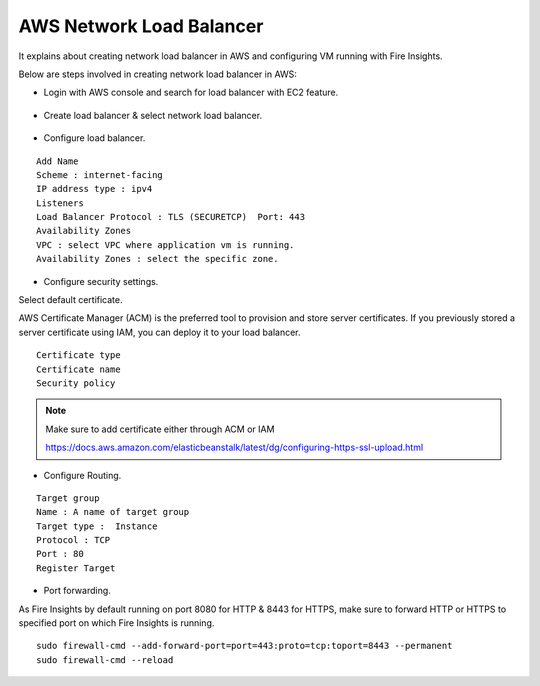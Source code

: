 AWS Network Load Balancer
==========================

It explains about creating network load balancer in AWS and configuring VM running with Fire Insights.

Below are steps involved in creating network load balancer in AWS:

* Login with AWS console and search for load balancer with EC2 feature.

.. figure:: ../..//_assets/loadbalancer/loadbalncer_search.PNG
   :alt: Load balancers
   :width: 60%

* Create load balancer & select network load balancer.

.. figure:: ../..//_assets/loadbalancer/loadbalancer_create.PNG
   :alt: Load balancers
   :width: 60%
   
* Configure load balancer.
 
::
 
    Add Name
    Scheme : internet-facing
    IP address type : ipv4
    Listeners
    Load Balancer Protocol : TLS (SECURETCP)  Port: 443
    Availability Zones
    VPC : select VPC where application vm is running.
    Availability Zones : select the specific zone.

.. figure:: ../..//_assets/loadbalancer/loadbalancer_config.PNG
   :alt: Load balancers
   :width: 60%

* Configure security settings.

Select default certificate.

AWS Certificate Manager (ACM) is the preferred tool to provision and store server certificates. If you previously stored a server certificate using IAM, you can deploy it to your load balancer.

::

    Certificate type
    Certificate name
    Security policy
    
.. figure:: ../..//_assets/loadbalancer/loadbalancer_certificate.PNG
   :alt: Load balancers
   :width: 60%

.. note::  Make sure to add certificate either through ACM or IAM
   
   https://docs.aws.amazon.com/elasticbeanstalk/latest/dg/configuring-https-ssl-upload.html

* Configure Routing.

::

    Target group
    Name : A name of target group
    Target type :  Instance
    Protocol : TCP
    Port : 80 
    Register Target


.. figure:: ../..//_assets/loadbalancer/loadbalancer_info.PNG
   :alt: Load balancers
   :width: 60%

* Port forwarding.

As Fire Insights by default running on port 8080 for HTTP & 8443 for HTTPS, make sure to forward HTTP or HTTPS to specified port on which Fire Insights is running.

::

    sudo firewall-cmd --add-forward-port=port=443:proto=tcp:toport=8443 --permanent
    sudo firewall-cmd --reload

   
